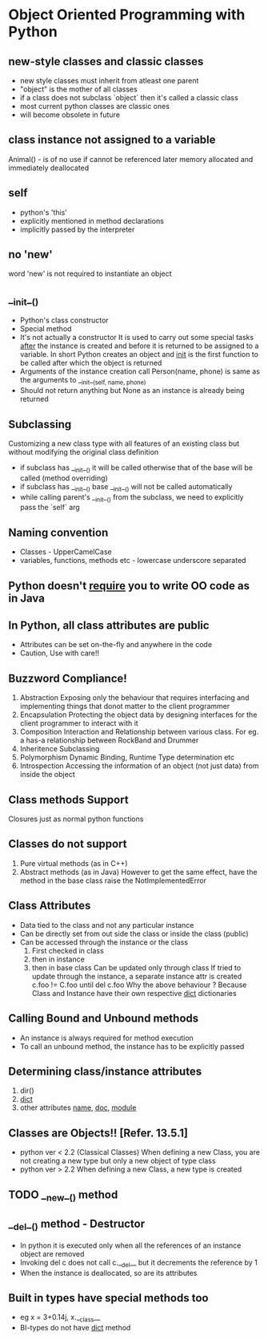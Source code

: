 * Object Oriented Programming with Python
** new-style classes and classic classes
   - new style classes must inherit from atleast one parent
   - "object" is the mother of all classes
   - if a class does not subclass `object` then it's called a classic class
   - most current python classes are classic ones
   - will become obsolete in future
** class instance not assigned to a variable
   Animal() - is of no use if cannot be referenced later
   memory allocated and immediately deallocated
** self
   - python's 'this'
   - explicitly mentioned in method declarations
   - implicitly passed by the interpreter
** no 'new'
   word 'new' is not required to instantiate an object
** __init__()
   - Python's class constructor
   - Special method
   - It's not actually a constructor
    It is used to carry out some special tasks _after_ the instance is created
    and before it is returned to be assigned to a variable.
    In short Python creates an object and __init__ is the first function to be called
    after which the object is returned
   - Arguments of the instance creation call Person(name, phone) is same as the arguments to __init__(self, name, phone)
   - Should not return anything but None as an instance is already being returned
** Subclassing
   Customizing a new class type with all features of an existing class but without modifying the original class 
   definition
   - if subclass has __init__() it will be called otherwise that of the base will be called (method overriding)
   - if subclass has __init__() base __init__() will not be called automatically
   - while calling parent's __init__() from the subclass, we need to explicitly pass the `self` arg
** Naming convention
   - Classes - UpperCamelCase
   - variables, functions, methods etc - lowercase underscore separated
** Python doesn't _require_ you to write OO code as in Java
** In Python, all class attributes are public
   - Attributes can be set on-the-fly and anywhere in the code
   - Caution, Use with care!!
** Buzzword Compliance!
   1. Abstraction
      Exposing only the behaviour that requires interfacing and implementing things that donot matter to the client
      programmer
   2. Encapsulation
      Protecting the object data by designing interfaces for the client programmer to interact with it
   3. Composition
      Interaction and Relationship between various class. For eg. a has-a relationship between RockBand and Drummer
   4. Inheritence
      Subclassing
   5. Polymorphism
      Dynamic Binding, Runtime Type determination etc
   6. Introspection
      Accessing the information of an object (not just data) from inside the object
** Class methods Support
   Closures just as normal python functions
** Classes do not support
   1. Pure virtual methods (as in C++)
   2. Abstract methods (as in Java)
      However to get the same effect, have the method in the base class raise 
      the NotImplementedError
** Class Attributes
   - Data tied to the class and not any particular instance
   - Can be directly set from out side the class or inside the class (public)
   - Can be accessed through the instance or the class
     1. First checked in class
     2. then in instance
     3. then in base class
        Can be updated only through class
        If tried to update through the instance, a separate instance attr is created
        c.foo != C.foo until del c.foo
        Why the above behaviour ?
        Because Class and Instance have their own respective __dict__ dictionaries
** Calling Bound and Unbound methods
   - An instance is always required for method execution
   - To call an unbound method, the instance has to be explicitly passed
** Determining class/instance attributes
   1. dir()
   2. __dict__
   3. other attributes __name__, __doc__, __module__
** Classes are Objects!! [Refer. 13.5.1]
   - python ver < 2.2 (Classical Classes)
     When defining a new Class, you are not creating a new type but only a new object of type class
   - python ver > 2.2
     When defining a new Class, a new type is created
** TODO __new__() method
** __del__() method - Destructor
  - In python it is executed only when all the references of an instance object are removed
  - Invoking del c does not call c.__del__ but it decrements the reference by 1
  - When the instance is deallocated, so are its attributes
** Built in types have special methods too
  - eg x = 3+0.14j, x.__class__
  - BI-types do not have __dict__ method
